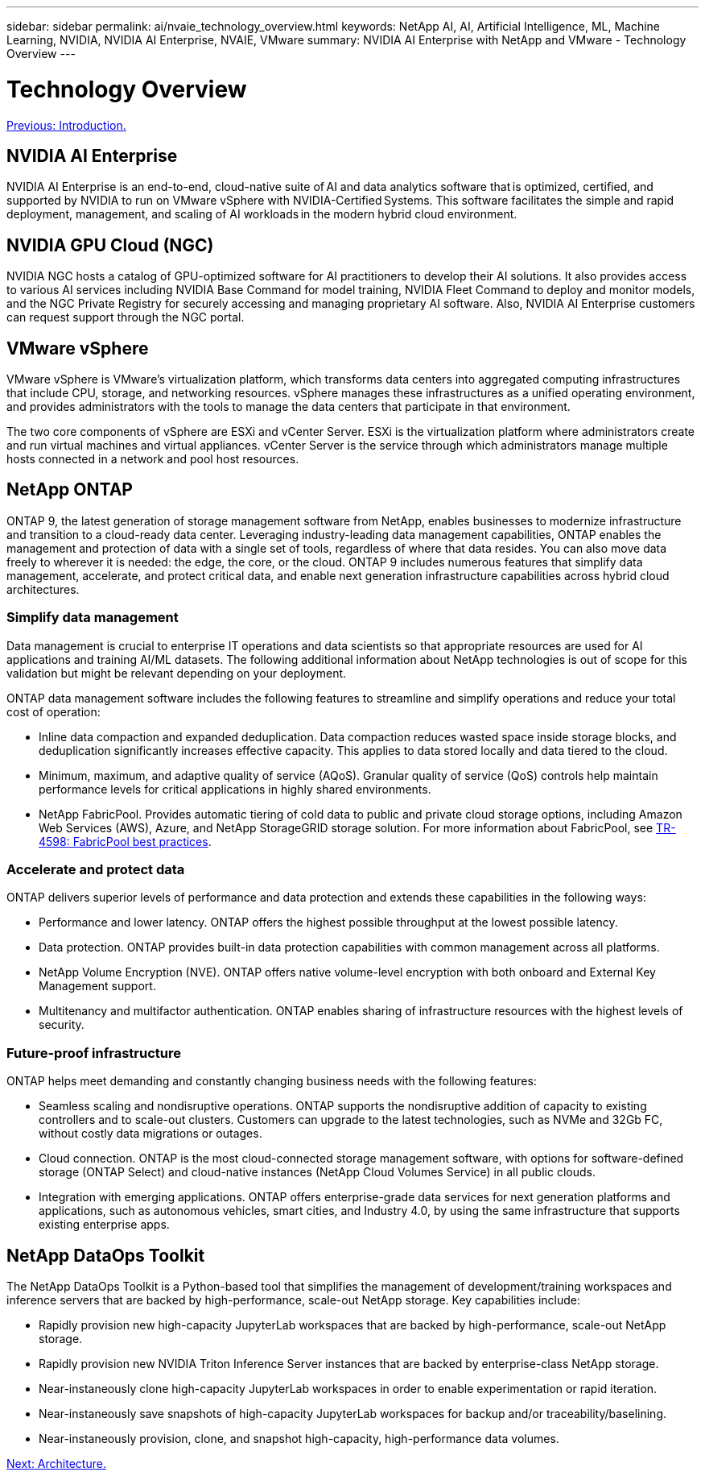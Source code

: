 ---
sidebar: sidebar
permalink: ai/nvaie_technology_overview.html
keywords: NetApp AI, AI, Artificial Intelligence, ML, Machine Learning, NVIDIA, NVIDIA AI Enterprise, NVAIE, VMware
summary: NVIDIA AI Enterprise with NetApp and VMware - Technology Overview
---

= Technology Overview
:hardbreaks:
:nofooter:
:icons: font
:linkattrs:
:imagesdir: ./../media/

link:nvaie_introduction.html[Previous: Introduction.]

== NVIDIA AI Enterprise

NVIDIA AI Enterprise is an end-to-end, cloud-native suite of AI and data analytics software that is optimized, certified, and supported by NVIDIA to run on VMware vSphere with NVIDIA-Certified Systems. This software facilitates the simple and rapid deployment, management, and scaling of AI workloads in the modern hybrid cloud environment. 

== NVIDIA GPU Cloud (NGC)

NVIDIA NGC hosts a catalog of GPU-optimized software for AI practitioners to develop their AI solutions. It also provides access to various AI services including NVIDIA Base Command for model training, NVIDIA Fleet Command to deploy and monitor models, and the NGC Private Registry for securely accessing and managing proprietary AI software. Also, NVIDIA AI Enterprise customers can request support through the NGC portal.

== VMware vSphere

VMware vSphere is VMware's virtualization platform, which transforms data centers into aggregated computing infrastructures that include CPU, storage, and networking resources. vSphere manages these infrastructures as a unified operating environment, and provides administrators with the tools to manage the data centers that participate in that environment.

The two core components of vSphere are ESXi and vCenter Server. ESXi is the virtualization platform where administrators create and run virtual machines and virtual appliances. vCenter Server is the service through which administrators manage multiple hosts connected in a network and pool host resources.

== NetApp ONTAP

ONTAP 9, the latest generation of storage management software from NetApp, enables businesses to modernize infrastructure and transition to a cloud-ready data center. Leveraging industry-leading data management capabilities, ONTAP enables the management and protection of data with a single set of tools, regardless of where that data resides. You can also move data freely to wherever it is needed: the edge, the core, or the cloud. ONTAP 9 includes numerous features that simplify data management, accelerate, and protect critical data, and enable next generation infrastructure capabilities across hybrid cloud architectures.

=== Simplify data management

Data management is crucial to enterprise IT operations and data scientists so that appropriate resources are used for AI applications and training AI/ML datasets. The following additional information about NetApp technologies is out of scope for this validation but might be relevant depending on your deployment.

ONTAP data management software includes the following features to streamline and simplify operations and reduce your total cost of operation:

* Inline data compaction and expanded deduplication. Data compaction reduces wasted space inside storage blocks, and deduplication significantly increases effective capacity. This applies to data stored locally and data tiered to the cloud.
* Minimum, maximum, and adaptive quality of service (AQoS). Granular quality of service (QoS) controls help maintain performance levels for critical applications in highly shared environments.
* NetApp FabricPool. Provides automatic tiering of cold data to public and private cloud storage options, including Amazon Web Services (AWS), Azure, and NetApp StorageGRID storage solution. For more information about FabricPool, see https://www.netapp.com/pdf.html?item=/media/17239-tr4598pdf.pdf[TR-4598: FabricPool best practices^].

=== Accelerate and protect data

ONTAP delivers superior levels of performance and data protection and extends these capabilities in the following ways:

* Performance and lower latency. ONTAP offers the highest possible throughput at the lowest possible latency.
* Data protection. ONTAP provides built-in data protection capabilities with common management across all platforms.
* NetApp Volume Encryption (NVE). ONTAP offers native volume-level encryption with both onboard and External Key Management support.
* Multitenancy and multifactor authentication. ONTAP enables sharing of infrastructure resources with the highest levels of security.

=== Future-proof infrastructure

ONTAP helps meet demanding and constantly changing business needs with the following features:

* Seamless scaling and nondisruptive operations. ONTAP supports the nondisruptive addition of capacity to existing controllers and to scale-out clusters. Customers can upgrade to the latest technologies, such as NVMe and 32Gb FC, without costly data migrations or outages.
* Cloud connection. ONTAP is the most cloud-connected storage management software, with options for software-defined storage (ONTAP Select) and cloud-native instances (NetApp Cloud Volumes Service) in all public clouds.
* Integration with emerging applications. ONTAP offers enterprise-grade data services for next generation platforms and applications, such as autonomous vehicles, smart cities, and Industry 4.0, by using the same infrastructure that supports existing enterprise apps.

== NetApp DataOps Toolkit

The NetApp DataOps Toolkit is a Python-based tool that simplifies the management of development/training workspaces and inference servers that are backed by high-performance, scale-out NetApp storage. Key capabilities include:

* Rapidly provision new high-capacity JupyterLab workspaces that are backed by high-performance, scale-out NetApp storage.
* Rapidly provision new NVIDIA Triton Inference Server instances that are backed by enterprise-class NetApp storage.
* Near-instaneously clone high-capacity JupyterLab workspaces in order to enable experimentation or rapid iteration.
* Near-instaneously save snapshots of high-capacity JupyterLab workspaces for backup and/or traceability/baselining.
* Near-instaneously provision, clone, and snapshot high-capacity, high-performance data volumes.

link:nvaie_architecture.html[Next: Architecture.]